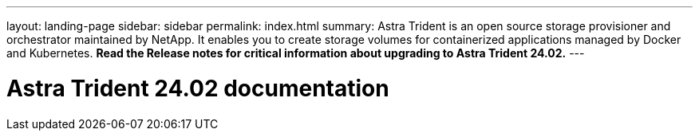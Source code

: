 ---
layout: landing-page
sidebar: sidebar
permalink: index.html
summary: Astra Trident is an open source storage provisioner and orchestrator maintained by NetApp. It enables you to create storage volumes for containerized applications managed by Docker and Kubernetes. **Read the Release notes for critical information about upgrading to Astra Trident 24.02.**
---

= Astra Trident 24.02 documentation
:hardbreaks:
:nofooter:
:icons: font
:linkattrs:
:imagesdir: ./media/
